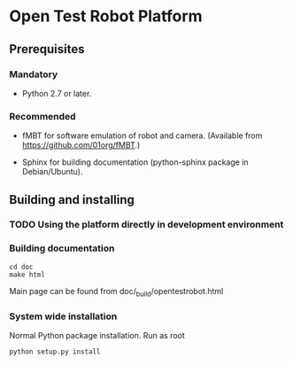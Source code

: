 * Open Test Robot Platform

** Prerequisites

*** Mandatory

- Python 2.7 or later.

*** Recommended

- fMBT for software emulation of robot and camera. (Available from
  https://github.com/01org/fMBT.)

- Sphinx for building documentation (python-sphinx package in Debian/Ubuntu).

** Building and installing

*** TODO Using the platform directly in development environment
    
*** Building documentation

#+BEGIN_SRC shell-script
cd doc
make html
#+END_SRC

Main page can be found from doc/_build/opentestrobot.html

*** System wide installation

Normal Python package installation. Run as root
#+BEGIN_SRC shell-script
python setup.py install
#+END_SRC
